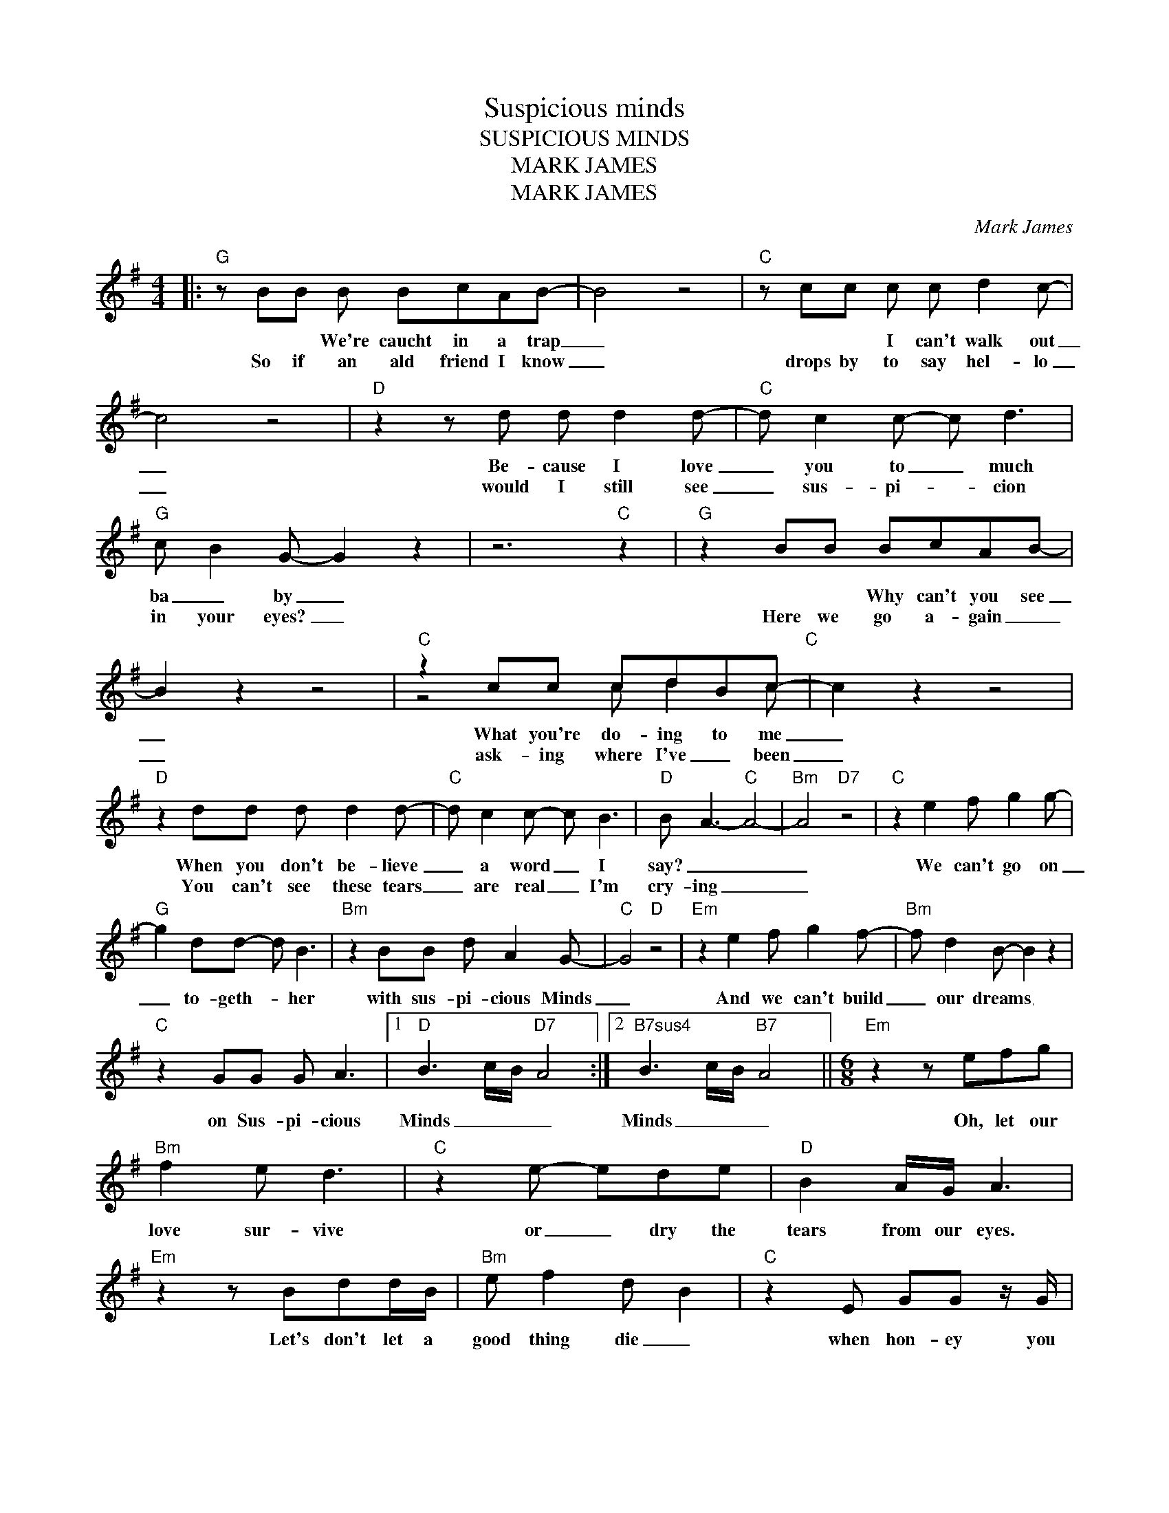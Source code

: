 X:1
T:Suspicious minds
T:SUSPICIOUS MINDS
T:MARK JAMES
T:MARK JAMES
C:Mark James
Z:All Rights Reserved
%%score ( 1 2 )
L:1/8
M:4/4
K:G
V:1 treble 
%%MIDI program 40
V:2 treble 
%%MIDI channel 1
%%MIDI program 40
V:1
|:"G" z BB B BcAB- | B4 z4 |"C" z cc c c d2 c- | c4 z4 |"D" z2 z d d d2 d- |"C" d c2 c- c d3 | %6
w: * * We're caucht in a trap|_|* * I can't walk out|_|Be- cause I love|_ you to _ much|
w: So if ~~an ald friend I know|_|drops by to say hel- lo|_|would I still see|_ sus- pi- * cion|
"G" c B2 G- G2 z2 | z6"C" z2 |"G" z2 BB BcAB- | B2 z2 z4 |"C" z2 cc cdBc-"C" | c2 z2 z4 | %12
w: ba _ by _||* * Why can't you see|_|What you're do- ing to me|_|
w: in your eyes? _||Here we go a- gain _|_|ask- ing where I've _ been|_|
"D" z2 dd d d2 d- |"C" d c2 c- c B3 |"D" B A3-"C" A4- |"Bm" A4"D7" z4 |"C" z2 e2 f g2 g- | %17
w: When you don't be- lieve|_ a word _ I|say? _ _|_|We can't go on|
w: You can't see these tears|_ are real _ I'm|cry- ing _|_||
"G" g2 dd- d B3 |"Bm" z2 BB d A2 G- |"C" G4"D" z4 |"Em" z2 e2 f g2 f- |"Bm" f d2 B- B2 z2 | %22
w: _ to- geth- * her|with sus- pi- cious Minds|_|And we can't build|_ our dreams _|
w: |||||
"C" z2 GG G A3 |1"D" B3 c/B/"D7" A4 :|2"^B7sus4" B3 c/B/"B7" A4 ||[M:6/8]"Em" z2 z efg | %26
w: on Sus- pi- cious|Minds _ _ _|Minds _ _ _|Oh, let our|
w: ||||
"Bm" f2 e d3 |"C" z2 e- ede |"D" B2 A/G/ A3 |"Em" z2 z Bdd/B/ |"Bm" e f2 d B2 |"C" z2 E GG z/ G/ | %32
w: love sur- vive|or _ dry the|tears from our eyes.|Let's don't let a|good thing die _|when hon- ey you|
w: ||||||
"D" BAG B d2 |"G" z AG G3 |"C" B3 AB/A/G |"G" z2 z B3 ||[M:4/4]"D7" AB/A/"D11" G6 |] %37
w: know _ i've nev- er|lied to you|Mmm, _ _ _ _|Yeah|Yeah _ _ _|
w: |||||
V:2
|: x8 | x8 | x8 | x8 | x8 | x8 | x8 | x8 | x8 | x8 | z4 c d2 c | x8 | x8 | x8 | x8 | x8 | x8 | x8 | %18
 x8 | x8 | x8 | x8 | x8 |1 x8 :|2 x8 ||[M:6/8] x6 | x6 | x6 | x6 | x6 | x6 | x6 | x6 | x6 | x6 | %35
 x6 ||[M:4/4] x8 |] %37


